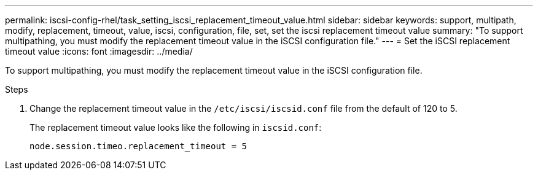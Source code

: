 ---
permalink: iscsi-config-rhel/task_setting_iscsi_replacement_timeout_value.html
sidebar: sidebar
keywords: support, multipath, modify, replacement, timeout, value, iscsi, configuration, file, set, set the iscsi replacement timeout value
summary: "To support multipathing, you must modify the replacement timeout value in the iSCSI configuration file."
---
= Set the iSCSI replacement timeout value
:icons: font
:imagesdir: ../media/

[.lead]
To support multipathing, you must modify the replacement timeout value in the iSCSI configuration file.

.Steps

. Change the replacement timeout value in the `/etc/iscsi/iscsid.conf` file from the default of 120 to 5.
+
The replacement timeout value looks like the following in `iscsid.conf`:
+
----
node.session.timeo.replacement_timeout = 5
----
